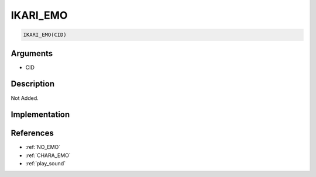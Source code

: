 .. _IKARI_EMO:

IKARI_EMO
========================

.. code-block:: text

	IKARI_EMO(CID)


Arguments
------------

* CID

Description
-------------

Not Added.

Implementation
-------------


References
-------------
* :ref:`NO_EMO`
* :ref:`CHARA_EMO`
* :ref:`play_sound`
